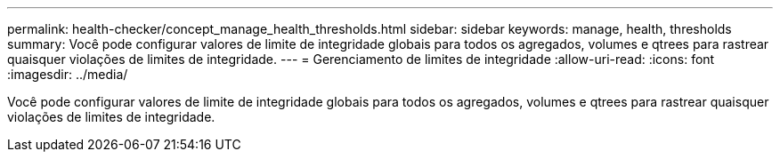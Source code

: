 ---
permalink: health-checker/concept_manage_health_thresholds.html 
sidebar: sidebar 
keywords: manage, health, thresholds 
summary: Você pode configurar valores de limite de integridade globais para todos os agregados, volumes e qtrees para rastrear quaisquer violações de limites de integridade. 
---
= Gerenciamento de limites de integridade
:allow-uri-read: 
:icons: font
:imagesdir: ../media/


[role="lead"]
Você pode configurar valores de limite de integridade globais para todos os agregados, volumes e qtrees para rastrear quaisquer violações de limites de integridade.
